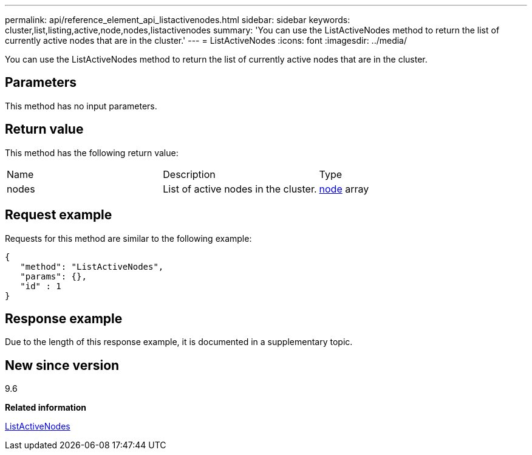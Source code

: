 ---
permalink: api/reference_element_api_listactivenodes.html
sidebar: sidebar
keywords: cluster,list,listing,active,node,nodes,listactivenodes
summary: 'You can use the ListActiveNodes method to return the list of currently active nodes that are in the cluster.'
---
= ListActiveNodes
:icons: font
:imagesdir: ../media/

[.lead]
You can use the ListActiveNodes method to return the list of currently active nodes that are in the cluster.

== Parameters

This method has no input parameters.

== Return value

This method has the following return value:

|===
|Name |Description |Type
a|
nodes
a|
List of active nodes in the cluster.
a|
xref:reference_element_api_node.adoc[node] array
|===

== Request example

Requests for this method are similar to the following example:

----
{
   "method": "ListActiveNodes",
   "params": {},
   "id" : 1
}
----

== Response example

Due to the length of this response example, it is documented in a supplementary topic.

== New since version

9.6

*Related information*

xref:reference_element_api_response_example_listactivenodes.adoc[ListActiveNodes]
